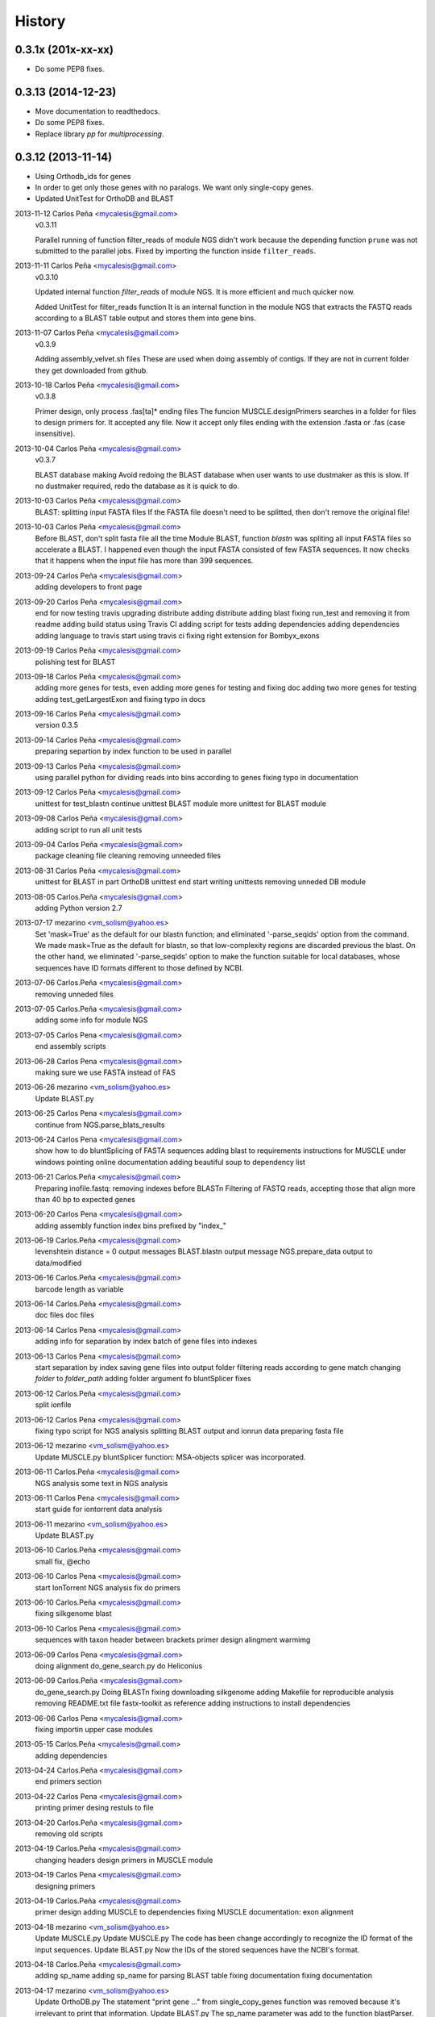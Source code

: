 .. :changelog:

=======
History
=======

0.3.1x (201x-xx-xx)
-------------------
* Do some PEP8 fixes.

0.3.13 (2014-12-23)
-------------------
* Move documentation to readthedocs.
* Do some PEP8 fixes.
* Replace library `pp` for `multiprocessing`.

0.3.12 (2013-11-14)
-------------------
* Using Orthodb_ids for genes
* In order to get only those genes with no paralogs. We want only single-copy
  genes.
* Updated UnitTest for OrthoDB and BLAST

2013-11-12  Carlos Peña  <mycalesis@gmail.com>
    v0.3.11

    Parallel running of function filter_reads
    of module NGS didn't work because the depending function ``prune`` was not
    submitted to the parallel jobs.
    Fixed by importing the function inside ``filter_reads``.

2013-11-11  Carlos Peña  <mycalesis@gmail.com>
    v0.3.10

    Updated internal function `filter_reads`
    of module NGS. It is more efficient and much quicker now.

    Added UnitTest for filter_reads function
    It is an internal function in the module NGS that extracts the FASTQ reads
    according to a BLAST table output and stores them into gene bins.

2013-11-07  Carlos Peña  <mycalesis@gmail.com>
    v0.3.9

    Adding assembly_velvet.sh files
    These are used when doing assembly of contigs. If they are not
    in current folder they get downloaded from github.

2013-10-18  Carlos Peña  <mycalesis@gmail.com>
    v0.3.8

    Primer design, only process .fas[ta]* ending files
    The funcion MUSCLE.designPrimers searches in a folder for files to design
    primers for. It accepted any file. Now it accept only files ending with the
    extension .fasta or .fas (case insensitive).

2013-10-04  Carlos Peña  <mycalesis@gmail.com>
	v0.3.7

	BLAST database making
	Avoid redoing the BLAST database when user wants to use dustmaker as this is
	slow.
	If no dustmaker required, redo the database as it is quick to do.
2013-10-03  Carlos Peña  <mycalesis@gmail.com>
	BLAST: splitting input FASTA files
	If the FASTA file doesn't need to be splitted, then don't remove the original
	file!
2013-10-03  Carlos Peña  <mycalesis@gmail.com>
	Before BLAST, don't split fasta file all the time
	Module BLAST, function *blastn* was spliting all input FASTA files so
	accelerate a BLAST.
	I happened even though the input FASTA consisted of few FASTA sequences. It
	now checks that it happens when the input file has more than 399 sequences.
2013-09-24  Carlos Peña  <mycalesis@gmail.com>
	adding developers to front page
2013-09-20  Carlos Peña  <mycalesis@gmail.com>
	end for now
	testing travis
	upgrading distribute
	adding distribute
	adding blast
	fixing run_test and removing it from readme
	adding build status using Travis CI
	adding script for tests
	adding dependencies
	adding dependencies
	adding language to travis
	start using travis ci
	fixing right extension for Bombyx_exons
2013-09-19  Carlos Peña  <mycalesis@gmail.com>
	polishing test for BLAST
2013-09-18  Carlos Peña  <mycalesis@gmail.com>
	adding more genes for tests, even
	adding more genes for testing and fixing doc
	adding two more genes for testing
	adding test_getLargestExon and fixing typo in docs
2013-09-16  Carlos Peña  <mycalesis@gmail.com>
	version 0.3.5
2013-09-14  Carlos Peña  <mycalesis@gmail.com>
	preparing separtion by index function to be used in parallel
2013-09-13  Carlos Peña  <mycalesis@gmail.com>
	using parallel python for dividing reads into bins according to genes
	fixing typo in documentation
2013-09-12  Carlos Peña  <mycalesis@gmail.com>
	unittest for test_blastn
	continue unittest BLAST module
	more unittest for BLAST module
2013-09-08  Carlos Peña  <mycalesis@gmail.com>
	adding script to run all unit tests
2013-09-04  Carlos Peña  <mycalesis@gmail.com>
	package cleaning
	file cleaning
	removing unneeded files
2013-08-31  Carlos Peña  <mycalesis@gmail.com>
	unittest for BLAST in part
	OrthoDB unittest end
	start writing unittests
	removing unneded DB module
2013-08-05  Carlos.Peña  <mycalesis@gmail.com>
	adding Python version 2.7
2013-07-17  mezarino  <vm_solism@yahoo.es>
	Set 'mask=True' as the default for our blastn function; and eliminated '-parse_seqids' option from the command.
	We made mask=True as the default for blastn, so that low-complexity regions are discarded previous the blast.
	On the other hand, we eliminated '-parse_seqids' option to make the function suitable for local databases, whose sequences have ID formats different to those defined by NCBI.
2013-07-06  Carlos.Peña  <mycalesis@gmail.com>
	removing unneded files
2013-07-05  Carlos.Peña  <mycalesis@gmail.com>
	adding some info for module NGS
2013-07-05  Carlos Pena  <mycalesis@gmail.com>
	end assembly scripts
2013-06-28  Carlos Pena  <mycalesis@gmail.com>
	making sure we use FASTA instead of FAS
2013-06-26  mezarino  <vm_solism@yahoo.es>
	Update BLAST.py
2013-06-25  Carlos Pena  <mycalesis@gmail.com>
	continue from NGS.parse_blats_results
2013-06-24  Carlos Pena  <mycalesis@gmail.com>
	show how to do bluntSplicing of FASTA sequences
	adding blast to requirements
	instructions for MUSCLE under windows
	pointing online documentation
	adding beautiful soup to dependency list
2013-06-21  Carlos.Peña  <mycalesis@gmail.com>
	Preparing inofile.fastq: removing indexes before BLASTn
	Filtering of FASTQ reads, accepting those that align more than 40 bp to expected genes
2013-06-20  Carlos Pena  <mycalesis@gmail.com>
	adding assembly function
	index bins prefixed by "index_"
2013-06-19  Carlos.Peña  <mycalesis@gmail.com>
	levenshtein distance = 0
	output messages
	BLAST.blastn output message
	NGS.prepare_data output to data/modified
2013-06-16  Carlos.Peña  <mycalesis@gmail.com>
	barcode length as variable
2013-06-14  Carlos.Peña  <mycalesis@gmail.com>
	doc files
	doc files
2013-06-14  Carlos Pena  <mycalesis@gmail.com>
	adding info for separation by index
	batch of gene files into indexes
2013-06-13  Carlos Pena  <mycalesis@gmail.com>
	start separation by index
	saving gene files into output folder
	filtering reads according to gene match
	changing *folder* to *folder_path*
	adding folder argument fo bluntSplicer
	fixes
2013-06-12  Carlos.Peña  <mycalesis@gmail.com>
	split ionfile
2013-06-12  Carlos Pena  <mycalesis@gmail.com>
	fixing typo
	script for NGS analysis
	splitting BLAST output and ionrun data
	preparing fasta file
2013-06-12  mezarino  <vm_solism@yahoo.es>
	Update MUSCLE.py
	bluntSplicer function: MSA-objects splicer was incorporated.
2013-06-11  Carlos.Peña  <mycalesis@gmail.com>
	NGS analysis
	some text in NGS analysis
2013-06-11  Carlos Pena  <mycalesis@gmail.com>
	start guide for iontorrent data analysis
2013-06-11  mezarino  <vm_solism@yahoo.es>
	Update BLAST.py
2013-06-10  Carlos.Peña  <mycalesis@gmail.com>
	small fix, @echo
2013-06-10  Carlos Pena  <mycalesis@gmail.com>
	start IonTorrent NGS analysis
	fix do primers
2013-06-10  Carlos.Peña  <mycalesis@gmail.com>
	fixing silkgenome blast
2013-06-10  Carlos Pena  <mycalesis@gmail.com>
	sequences with taxon header between brackets
	primer design
	alingment warmimg
2013-06-09  Carlos Pena  <mycalesis@gmail.com>
	doing alignment
	do_gene_search.py do Heliconius
2013-06-09  Carlos.Peña  <mycalesis@gmail.com>
	do_gene_search.py Doing BLASTn
	fixing downloading silkgenome
	adding Makefile for reproducible analysis
	removing README.txt file
	fastx-toolkit as reference
	adding instructions to install dependencies
2013-06-06  Carlos Pena  <mycalesis@gmail.com>
	fixing importin upper case modules
2013-05-15  Carlos.Peña  <mycalesis@gmail.com>
	adding dependencies
2013-04-24  Carlos.Peña  <mycalesis@gmail.com>
	end primers section
2013-04-22  Carlos Pena  <mycalesis@gmail.com>
	printing primer desing restuls to file
2013-04-20  Carlos.Peña  <mycalesis@gmail.com>
	removing old scripts
2013-04-19  Carlos.Peña  <mycalesis@gmail.com>
	changing headers
	design primers in MUSCLE module
2013-04-19  Carlos Pena  <mycalesis@gmail.com>
	designing primers
2013-04-19  Carlos.Peña  <mycalesis@gmail.com>
	primer design
	adding MUSCLE to dependencies
	fixing MUSCLE
	documentation: exon alignment
2013-04-18  mezarino  <vm_solism@yahoo.es>
	Update MUSCLE.py
	Update MUSCLE.py
	The code has been change accordingly to recognize the ID format of the input sequences.
	Update BLAST.py
	Now the IDs of the stored sequences have the NCBI's format.
2013-04-18  Carlos.Peña  <mycalesis@gmail.com>
	adding sp_name
	adding sp_name for parsing BLAST table
	fixing documentation
	fixing documentation
2013-04-17  mezarino  <vm_solism@yahoo.es>
	Update OrthoDB.py
	The statement "print gene ..." from single_copy_genes function was removed because it's irrelevant to print that information.
	Update BLAST.py
	The sp_name parameter was add to the function blastParser.
2013-04-17  Carlos.Peña  <mycalesis@gmail.com>
	editing documentation
	saving alignments into folder
2013-04-17  Carlos Pena  <mycalesis@gmail.com>
	adding muscle.py
	updating quick guide
	merge
2013-04-13  Carlos.Peña  <mycalesis@gmail.com>
	documentation: Exon alignment
2013-04-12  Carlos.Peña  <mycalesis@gmail.com>
	Heliconius
	Heliconius
	working with Danaus
	working with Danaus
2013-04-11  Carlos.Peña  <mycalesis@gmail.com>
	blasting Danaus
	blasting Danaus
	dont print divisor
	dont print divisor
	editing module
	editing module
2013-04-10  Carlos Pena  <mycalesis@gmail.com>
	adding instuctions and distrubuted script
	adding instuctions and distrubuted script
	using distribute
	using distribute
	fixing code blocks
	fixing code blocks
2013-04-10  Carlos.Peña  <mycalesis@gmail.com>
	adding install pp to README
	adding install pp to README
2013-04-09  Carlos Pena  <mycalesis@gmail.com>
	adding progress bar to blastn
	adding progress bar to blastn
2013-04-09  Carlos.Peña  <mycalesis@gmail.com>
	do parallel blast, part
	do parallel blast, part
2013-04-08  Carlos Pena  <mycalesis@gmail.com>
	fixing argument in blastn function
	fixing argument in blastn function
2013-04-06  Carlos.Peña  <mycalesis@gmail.com>
	using WTF public license
	using WTF public license
2013-04-05  Carlos.Peña  <mycalesis@gmail.com>
	expanded BLAST module
	expanded BLAST module
2013-04-05  Carlos Pena  <mycalesis@gmail.com>
	Merge branch 'BlastExonParser' output a list of candidate genes
	Merge branch 'BlastExonParser' output a list of candidate genes
	including blast table parse functions in BLAST module
	including blast table parse functions in BLAST module
	including blast table parse functions in BLAST module
	including blast table parse functions in BLAST module
	including blast table parse functions in BLAST module
	including blast table parse functions in BLAST module
2013-04-04  Carlos.Peña  <mycalesis@gmail.com>
	removing blank pages from documentation pdf
	removing blank pages from documentation pdf
	adding print messages
	adding print messages
	ignoring csv gz zip files
	ignoring csv gz zip files
	edited script
	edited script
2013-03-23  Carlos.Peña  <mycalesis@gmail.com>
	making db
	making db
2013-03-12  Carlos Pena  <mycalesis@gmail.com>
	doc
	doc
	guide - blast part
	guide - blast part
	blast script
	blast script
	blast script by Mezarino
	blast script by Mezarino
2013-03-10  Carlos.Peña  <mycalesis@gmail.com>
	TODO blast
	TODO blast
	gitignore
	gitignore
2013-03-08  Carlos Pena  <mycalesis@gmail.com>
	some work on BLAST
	some work on BLAST
2013-03-05  Carlos.Peña  <mycalesis@gmail.com>
	get_cds intro
	adding get_cds intro
	adding get_cds intro
	function get_cds
	function get_cds
	getting cds file
	getting cds file
	removing build filess
	removing build filess
	0.2.0
	0.2.0
2013-03-04  Carlos.Peña  <mycalesis@gmail.com>
	including documentation in HTML files
	including documentation in HTML files
2013-03-04  Carlos Pena  <mycalesis@gmail.com>
	OrthoDB and documentation
	OrthoDB and documentation
	start documentation
	start documentation
2013-03-04  Carlos.Peña  <mycalesis@gmail.com>
	fixes
	fixes
	setup fixes
	setup fixes
2013-01-28  Carlos.Peña  <mycalesis@gmail.com>
		modified:   README.md
		modified:   README.md
2012-12-05  Carlos Pena  <mycalesis@gmail.com>
	author mezarino
	author mezarino
	ready script
	ready script
2012-12-05  Carlos.Peña  <mycalesis@gmail.com>
	finished script
	finished script
2012-12-04  Carlos.Peña  <mycalesis@gmail.com>
	arg species_name
	arg species_name
	added pars arguments
	added pars arguments
	work in progress
	work in progress
	initial script
	initial script
2012-11-29  Carlos.Peña  <mycalesis@gmail.com>
	readme in reST
	readme in reST
2012-11-28  Carlos.Peña  <mycalesis@gmail.com>
	adding OrthoDB6 gene table
	adding OrthoDB6 gene table
	adding OrthoDB6 gene table
	adding OrthoDB6 gene table
2012-11-28  Carlos Pena  <mycalesis@gmail.com>
	update README
	update README
2012-11-28  Carlos.Peña  <mycalesis@gmail.com>
	finish renaming repository
	finish renaming repository
	BLAST.py
	BLAST.py
2012-11-27  Carlos.Peña  <mycalesis@gmail.com>
	Merge remote-tracking branch 'mezarino/master'
	update Blast script
	Merge remote-tracking branch 'mezarino/master'
	update Blast script
2012-11-27  mezarino  <vm_solism@yahoo.es>
	Update pyphylogenomics/BLAST.py
	Update pyphylogenomics/BLAST.py
2012-11-27  Carlos.Peña  <mycalesis@gmail.com>
	more scripts
	more scripts
	adding scripts
	adding scripts
2012-11-25  Carlos.Peña  <mycalesis@gmail.com>
	test README
	test README
	rename
	rename
		setup.py
		setup.py
	rename
	rename
	renaming repository
	renaming repository
2012-09-23  Carlos.Peña  <mycalesis@gmail.com>
	more scripts
	more scripts
2012-05-14  Carlos.Peña  <mycalesis@gmail.com>
	README markdown
	README markdown
v0.1.0, 2012-04-08 -- Initial release
